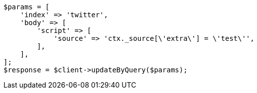 // docs/update-by-query.asciidoc:593

[source, php]
----
$params = [
    'index' => 'twitter',
    'body' => [
        'script' => [
            'source' => 'ctx._source[\'extra\'] = \'test\'',
        ],
    ],
];
$response = $client->updateByQuery($params);
----
